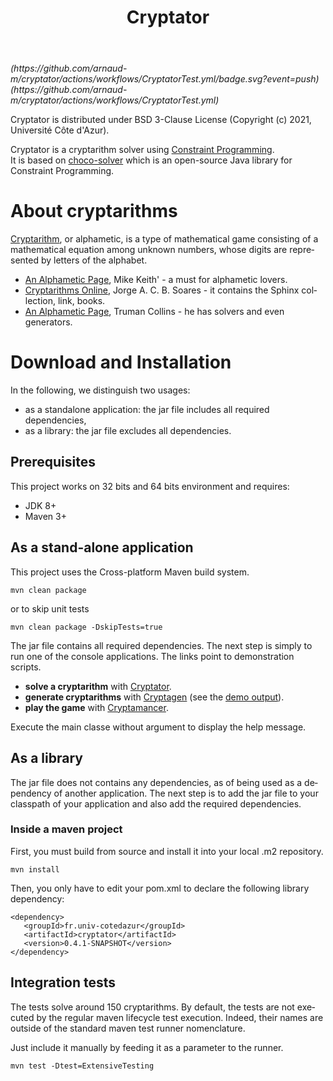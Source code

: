 #+STARTUP: overview hidestars logdone
#+COLUMNS: %38ITEM(Details) %7TODO(To Do) %TAGS(Context)
#+OPTIONS: tags:t timestamp:t todo:t TeX:t LaTeX:t
#+OPTIONS: @:t ::t |:t ^:t f:t
#+LANGUAGE: en
#+TITLE: Cryptator
[[https://opensource.org/licenses/BSD-3-Clause][https://img.shields.io/badge/License-BSD%203--Clause-blue.svg]]

[[(https://github.com/arnaud-m/cryptator/actions/workflows/CryptatorTest.yml/badge.svg?event=push)(https://github.com/arnaud-m/cryptator/actions/workflows/CryptatorTest.yml)]]

Cryptator is distributed under BSD 3-Clause License (Copyright (c) 2021, Université Côte d'Azur).

Cryptator is a cryptarithm solver using [[https://en.wikipedia.org/wiki/Constraint_programming][Constraint Programming]].\\
It is based on [[https://github.com/chocoteam/choco-solver][choco-solver]] which is an open-source Java library for Constraint Programming.

* About cryptarithms
  [[https://en.wikipedia.org/wiki/Verbal_arithmetic][Cryptarithm]], or alphametic, is a type of mathematical game consisting of a mathematical equation among unknown numbers, whose digits are represented by letters of the alphabet.

  - [[http://www.cadaeic.net/alphas.htm][An Alphametic Page]], Mike Keith' - a must for alphametic lovers.
  - [[http://cryptarithms.awardspace.us/][Cryptarithms Online]], Jorge A. C. B. Soares - it contains the Sphinx collection, link, books.
  - [[http://www.tkcs-collins.com/truman/alphamet/alphamet.shtml][An Alphametic Page]], Truman Collins - he has solvers and even generators.


* Download and Installation

  In the following, we distinguish two usages:
    - as a standalone application: the jar file includes all required dependencies,
    - as a library: the jar file excludes all dependencies.

** Prerequisites
  This project works on 32 bits and 64 bits environment and requires:

  - JDK 8+
  - Maven 3+

** As a stand-alone application

   This project uses the Cross-platform Maven build system.
   : mvn clean package
   or to skip unit tests
   : mvn clean package -DskipTests=true

   The jar file contains all required dependencies.
   The next step is simply to run one of the console applications.
   The links point to demonstration scripts.

 - *solve a cryptarithm* with [[file:src/main/shell/demo-solve.sh][Cryptator]].
 - *generate cryptarithms* with [[file:src/main/shell/demo-generate.sh][Cryptagen]] (see the [[file:src/main/shell/demo-generate-output.md][demo output]]).
 - *play the game* with [[file:src/main/shell/demo-play.sh][Cryptamancer]].


    Execute the main classe without argument to display the help message.
** As a library

   The jar file does not contains any dependencies, as of being used as a dependency of another application.
   The next step is to add the jar file to your classpath of your application and also add the required dependencies.

*** Inside a maven project

    First, you must build from source and install it into your local .m2 repository.
    : mvn install

    Then, you only have to edit your pom.xml to declare the following library dependency:

 #+BEGIN_EXAMPLE
 <dependency>
    <groupId>fr.univ-cotedazur</groupId>
    <artifactId>cryptator</artifactId>
    <version>0.4.1-SNAPSHOT</version>
 </dependency>
 #+END_EXAMPLE

** Integration tests
 The tests solve around 150 cryptarithms.
 By default, the tests are not executed by the regular maven lifecycle test execution.
 Indeed, their names are outside of the standard maven test runner nomenclature.

 Just include it manually by feeding it as a parameter to the runner.

 : mvn test -Dtest=ExtensiveTesting
